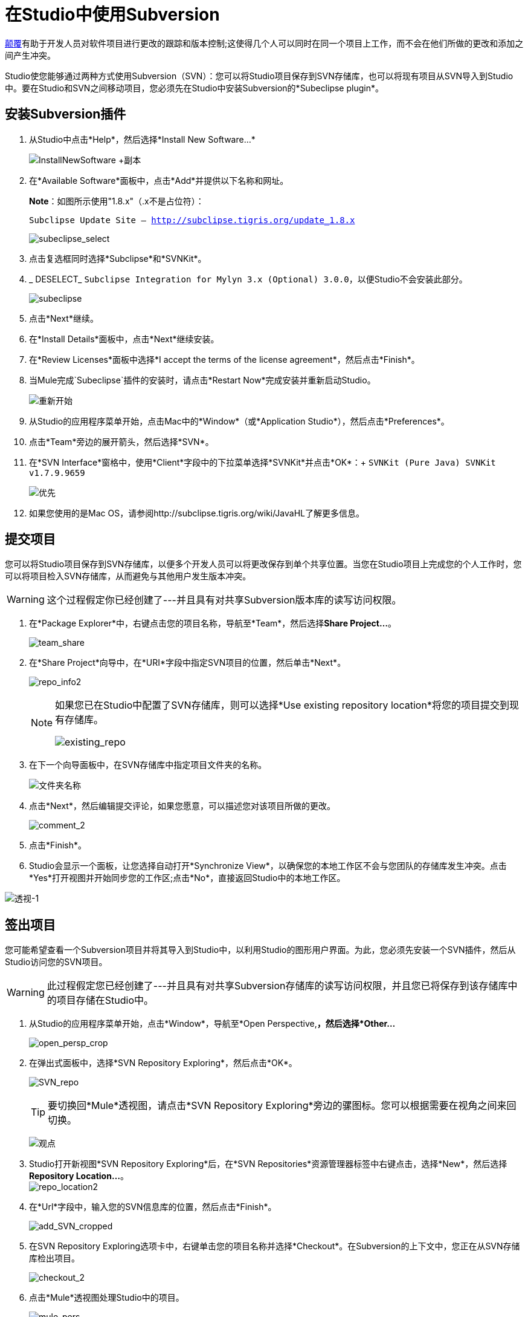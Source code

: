 = 在Studio中使用Subversion

http://subversion.apache.org/[颠覆]有助于开发人员对软件项目进行更改的跟踪和版本控制;这使得几个人可以同时在同一个项目上工作，而不会在他们所做的更改和添加之间产生冲突。

Studio使您能够通过两种方式使用Subversion（SVN）：您可以将Studio项目保存到SVN存储库，也可以将现有项目从SVN导入到Studio中。要在Studio和SVN之间移动项目，您必须先在Studio中安装Subversion的*Subeclipse plugin*。

== 安装Subversion插件

. 从Studio中点击*Help*，然后选择*Install New Software...*
+
image:InstallNewSoftware+copy.png[InstallNewSoftware +副本]

. 在*Available Software*面板中，点击*Add*并提供以下名称和网址。
+
*Note*：如图所示使用"1.8.x"（.x不是占位符）：
+
`Subclipse Update Site – http://subclipse.tigris.org/update_1.8.x`
+
image:subeclipse_select.png[subeclipse_select]

. 点击复选框同时选择*Subclipse*和*SVNKit*。

.  _ DESELECT_ `Subclipse Integration for Mylyn 3.x (Optional) 3.0.0`，以便Studio不会安装此部分。 +
+
image:subeclipse.png[subeclipse] +

. 点击*Next*继续。
. 在*Install Details*面板中，点击*Next*继续安装。
. 在*Review Licenses*面板中选择*I accept the terms of the license agreement*，然后点击*Finish*。
. 当Mule完成`Subeclipse`插件的安装时，请点击*Restart Now*完成安装并重新启动Studio。
+
image:restart.png[重新开始]

. 从Studio的应用程序菜单开始，点击Mac中的*Window*（或*Application Studio*），然后点击*Preferences*。
. 点击*Team*旁边的展开箭头，然后选择*SVN*。
. 在*SVN Interface*窗格中，使用*Client*字段中的下拉菜单选择*SVNKit*并点击*OK*：+
  `SVNKit (Pure Java) SVNKit v1.7.9.9659`
+
image:preferences.png[优先]

. 如果您使用的是Mac OS，请参阅http://subclipse.tigris.org/wiki/JavaHL了解更多信息。

== 提交项目

您可以将Studio项目保存到SVN存储库，以便多个开发人员可以将更改保存到单个共享位置。当您在Studio项目上完成您的个人工作时，您可以将项目检入SVN存储库，从而避免与其他用户发生版本冲突。

[WARNING]
这个过程假定你已经创建了---并且具有对共享Subversion版本库的读写访问权限。

. 在*Package Explorer*中，右键点击您的项目名称，导航至*Team*，然后选择**Share Project...**。
+
image:team_share.png[team_share]

. 在*Share Project*向导中，在*URI*字段中指定SVN项目的位置，然后单击*Next*。
+
image:repo_info2.png[repo_info2]
+
[NOTE]
====
如果您已在Studio中配置了SVN存储库，则可以选择*Use existing repository location*将您的项目提交到现有存储库。

image:existing_repo.png[existing_repo]
====

. 在下一个向导面板中，在SVN存储库中指定项目文件夹的名称。
+
image:folder_name.png[文件夹名称]

. 点击*Next*，然后编辑提交评论，如果您愿意，可以描述您对该项目所做的更改。
+
image:comment_2.png[comment_2]

. 点击*Finish*。
.  Studio会显示一个面板，让您选择自动打开*Synchronize View*，以确保您的本地工作区不会与您团队的存储库发生冲突。点击*Yes*打开视图并开始同步您的工作区;点击*No*，直接返回Studio中的本地工作区。

image:perspective-1.png[透视-1]

== 签出项目

您可能希望查看一个Subversion项目并将其导入到Studio中，以利用Studio的图形用户界面。为此，您必须先安装一个SVN插件，然后从Studio访问您的SVN项目。

[WARNING]
此过程假定您已经创建了---并且具有对共享Subversion存储库的读写访问权限，并且您已将保存到该存储库中的项目存储在Studio中。

. 从Studio的应用程序菜单开始，点击*Window*，导航至*Open Perspective,*，然后选择*Other...* +
+
image:open_persp_crop.png[open_persp_crop]

. 在弹出式面板中，选择*SVN Repository Exploring*，然后点击*OK*。
+
image:SVN_repo.png[SVN_repo]
+
[TIP]
要切换回*Mule*透视图，请点击*SVN Repository Exploring*旁边的骡图标。您可以根据需要在视角之间来回切换。
+
image:perspectives.png[观点]

.  Studio打开新视图*SVN Repository Exploring*后，在*SVN Repositories*资源管理器标签中右键点击，选择*New*，然后选择**Repository Location...**。 +
image:repo_location2.png[repo_location2]

. 在*Url*字段中，输入您的SVN信息库的位置，然后点击*Finish*。
+
image:add_SVN_cropped.png[add_SVN_cropped]

. 在SVN Repository Exploring选项卡中，右键单击您的项目名称并选择*Checkout*。在Subversion的上下文中，您正在从SVN存储库检出项目。
+
image:checkout_2.png[checkout_2]

. 点击*Mule*透视图处理Studio中的项目。
+
image:mule_pers.png[mule_pers]

. 完成对Studio项目的更改后，您必须将更改提交到SVN存储库。在Mule的角度，点击*File*，然后点击*Save*。
. 在*Package Explorer*中，右键点击您的项目名称，导航至*Team*，然后选择**Commit...**。
+
image:commit_3.png[commit_3]

. 在*Commit Changes*面板的*Commit message*字段中，输入注释以描述您在Studio项目中添加或更改的内容。
。单击*Files*窗格中列出的所有项目旁边的复选框，然后单击*Commit*将更改保存到SVN存储库。
